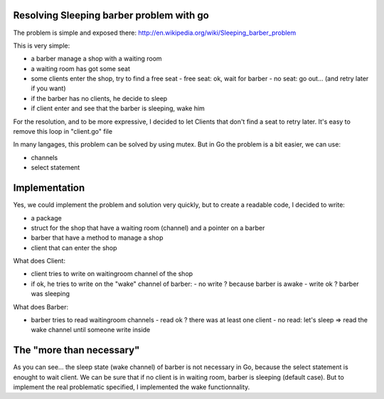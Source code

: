 Resolving Sleeping barber problem with go
-----------------------------------------

The problem is simple and exposed there: http://en.wikipedia.org/wiki/Sleeping_barber_problem

This is very simple:

- a barber manage a shop with a waiting room
- a waiting room has got some seat
- some clients enter the shop, try to find a free seat
  - free seat: ok, wait for barber
  - no seat: go out... (and retry later if you want)
- if the barber has no clients, he decide to sleep
- if client enter and see that the barber is sleeping, wake him

For the resolution, and to be more expressive, I decided to let Clients that don't find a seat to retry later. It's easy to remove this loop in "client.go" file

In many langages, this problem can be solved by using mutex. But in Go the problem is a bit easier, we can use:

- channels
- select statement

Implementation
--------------

Yes, we could implement the problem and solution very quickly, but to create a readable code, I decided to write:

- a package
- struct for the shop that have a waiting room (channel) and a pointer on a barber
- barber that have a method to manage a shop
- client that can enter the shop

What does Client:

- client tries to write on waitingroom channel of the shop
- if ok, he tries to write on the "wake" channel of barber:
  - no write ? because barber is awake
  - write ok ? barber was sleeping

What does Barber:

- barber tries to read waitingroom channels
  - read ok ? there was at least one client
  - no read: let's sleep => read the wake channel until someone write inside

The "more than necessary"
-------------------------

As you can see... the sleep state (wake channel) of barber is not necessary in Go, because the select statement is enought to wait client. We can be sure that if no client is in waiting room, barber is sleeping (default case). But to implement the real problematic specified, I implemented the wake functionnality.


